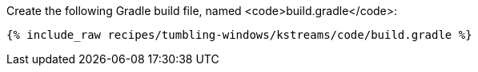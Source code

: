 Create the following Gradle build file, named <code>build.gradle</code>:

+++++
<pre class="snippet"><code class="groovy">{% include_raw recipes/tumbling-windows/kstreams/code/build.gradle %}</code></pre>
+++++
